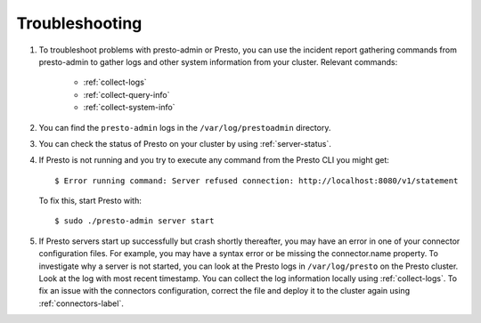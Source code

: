 ===============
Troubleshooting
===============

#. To troubleshoot problems with presto-admin or Presto, you can use the
   incident report gathering commands from presto-admin to gather logs and
   other system information from your cluster. Relevant commands:

    * :ref:`collect-logs`
    * :ref:`collect-query-info`
    * :ref:`collect-system-info`

#. You can find the ``presto-admin`` logs in the ``/var/log/prestoadmin``
   directory.
#. You can check the status of Presto on your cluster by using
   :ref:`server-status`.
#. If Presto is not running and you try to execute any command from the Presto CLI you might get:
   ::

    $ Error running command: Server refused connection: http://localhost:8080/v1/statement

   To fix this, start Presto with:
   ::

     $ sudo ./presto-admin server start

#. If Presto servers start up successfully but crash shortly thereafter, you
   may have an error in one of your connector configuration files. For example,
   you may have a syntax error or be missing the connector.name property.
   To investigate why a server is not started, you can look at the Presto logs
   in ``/var/log/presto`` on the Presto cluster.  Look at the log with most
   recent timestamp.  You can collect the log information locally using
   :ref:`collect-logs`. To fix an issue with the connectors configuration,
   correct the file and deploy it to the cluster again using
   :ref:`connectors-label`.
